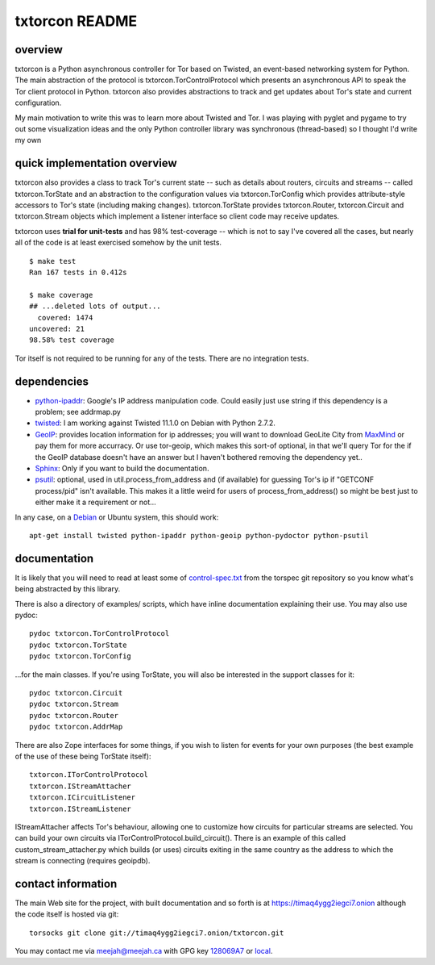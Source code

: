 txtorcon README
===============

overview
--------

txtorcon is a Python asynchronous controller for Tor based on Twisted,
an event-based networking system for Python. The main abstraction of the
protocol is txtorcon.TorControlProtocol which presents an asynchronous
API to speak the Tor client protocol in Python. txtorcon also provides
abstractions to track and get updates about Tor's state and current
configuration.

My main motivation to write this was to learn more about Twisted and
Tor. I was playing with pyglet and pygame to try out some visualization
ideas and the only Python controller library was synchronous
(thread-based) so I thought I'd write my own

quick implementation overview
-----------------------------

txtorcon also provides a class to track Tor's current state -- such as
details about routers, circuits and streams -- called txtorcon.TorState
and an abstraction to the configuration values via txtorcon.TorConfig
which provides attribute-style accessors to Tor's state (including
making changes). txtorcon.TorState provides txtorcon.Router,
txtorcon.Circuit and txtorcon.Stream objects which implement a listener
interface so client code may receive updates.

txtorcon uses **trial for unit-tests** and has 98% test-coverage --
which is not to say I've covered all the cases, but nearly all of the
code is at least exercised somehow by the unit tests.

::

    $ make test
    Ran 167 tests in 0.412s

    $ make coverage
    ## ...deleted lots of output...
      covered: 1474
    uncovered: 21
    98.58% test coverage

Tor itself is not required to be running for any of the tests. There are
no integration tests.

dependencies
------------

-  `python-ipaddr <http://code.google.com/p/ipaddr-py/>`_: Google's IP
   address manipulation code. Could easily just use string if this
   dependency is a problem; see addrmap.py

-  `twisted <http://twistedmatrix.com>`_: I am working against Twisted
   11.1.0 on Debian with Python 2.7.2.

-  `GeoIP <https://www.maxmind.com/app/python>`_: provides location
   information for ip addresses; you will want to download GeoLite City
   from `MaxMind <https://www.maxmind.com/app/geolitecity>`_ or pay them
   for more accurracy. Or use tor-geoip, which makes this sort-of
   optional, in that we'll query Tor for the if the GeoIP database
   doesn't have an answer but I haven't bothered removing the dependency
   yet..

-  `Sphinx <http://sphinx.pocoo.org/>`_: Only if you want to build the
   documentation.

-  `psutil <http://code.google.com/p/psutil/>`_: optional, used in
   util.process\_from\_address and (if available) for guessing Tor's ip
   if "GETCONF process/pid" isn't available. This makes it a little
   weird for users of process\_from\_address() so might be best just to
   either make it a requirement or not...

In any case, on a `Debian <http://www.debian.org/>`_ or Ubuntu system,
this should work:

::

    apt-get install twisted python-ipaddr python-geoip python-pydoctor python-psutil

documentation
-------------

It is likely that you will need to read at least some of
`control-spec.txt <https://gitweb.torproject.org/torspec.git/blob/HEAD:/control-spec.txt>`_
from the torspec git repository so you know what's being abstracted by
this library.

There is also a directory of examples/ scripts, which have inline
documentation explaining their use. You may also use pydoc:

::

    pydoc txtorcon.TorControlProtocol
    pydoc txtorcon.TorState
    pydoc txtorcon.TorConfig

...for the main classes. If you're using TorState, you will also be
interested in the support classes for it:

::

    pydoc txtorcon.Circuit
    pydoc txtorcon.Stream
    pydoc txtorcon.Router
    pydoc txtorcon.AddrMap

There are also Zope interfaces for some things, if you wish to listen
for events for your own purposes (the best example of the use of these
being TorState itself):

::

    txtorcon.ITorControlProtocol
    txtorcon.IStreamAttacher
    txtorcon.ICircuitListener
    txtorcon.IStreamListener

IStreamAttacher affects Tor's behaviour, allowing one to customize how
circuits for particular streams are selected. You can build your own
circuits via ITorControlProtocol.build\_circuit(). There is an example
of this called custom\_stream\_attacher.py which builds (or uses)
circuits exiting in the same country as the address to which the stream
is connecting (requires geoipdb).

contact information
-------------------

The main Web site for the project, with built documentation and so forth
is at https://timaq4ygg2iegci7.onion although the code itself is hosted
via git:

::

    torsocks git clone git://timaq4ygg2iegci7.onion/txtorcon.git

You may contact me via meejah@meejah.ca with GPG key
`128069A7 <http://pgp.mit.edu:11371/pks/lookup?op=get&search=0xC2602803128069A7>`_
or `local <meejah.asc>`_.
